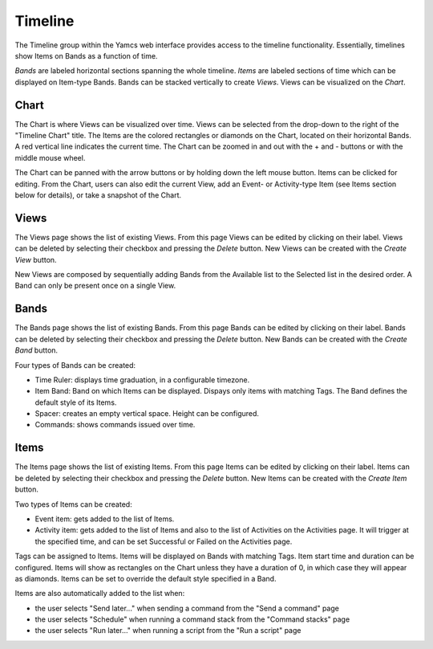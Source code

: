 Timeline
========

The Timeline group within the Yamcs web interface provides access to the timeline functionality. 
Essentially, timelines show Items on Bands as a function of time.

`Bands` are labeled horizontal sections spanning the whole timeline. `Items` are labeled sections of time which can be displayed on Item-type Bands. 
Bands can be stacked vertically to create `Views`. Views can be visualized on the `Chart`.


Chart
-----

The Chart is where Views can be visualized over time. Views can be selected from the drop-down to the right of the "Timeline Chart" title.
The Items are the colored rectangles or diamonds on the Chart, located on their horizontal Bands. 
A red vertical line indicates the current time. The Chart can be zoomed in and out with the + and - buttons or with the middle mouse wheel.

The Chart can be panned with the arrow buttons or by holding down the left mouse button. Items can be clicked for editing.
From the Chart, users can also edit the current View, add an Event- or Activity-type Item (see Items section below for details), or take a snapshot of the Chart.


Views
-----

The Views page shows the list of existing Views. From this page Views can be edited by clicking on their label. 
Views can be deleted by selecting their checkbox and pressing the `Delete` button. New Views can be created with the `Create View` button.

New Views are composed by sequentially adding Bands from the Available list to the Selected list in the desired order. 
A Band can only be present once on a single View. 


Bands
-----

The Bands page shows the list of existing Bands. From this page Bands can be edited by clicking on their label. 
Bands can be deleted by selecting their checkbox and pressing the `Delete` button. New Bands can be created with the `Create Band` button.

Four types of Bands can be created:

* Time Ruler: displays time graduation, in a configurable timezone.
* Item Band: Band on which Items can be displayed. Dispays only items with matching Tags. The Band defines the default style of its Items.
* Spacer: creates an empty vertical space. Height can be configured.
* Commands: shows commands issued over time.  


Items
-----

The Items page shows the list of existing Items. From this page Items can be edited by clicking on their label. 
Items can be deleted by selecting their checkbox and pressing the `Delete` button. New Items can be created with the `Create Item` button.

Two types of Items can be created:

* Event item: gets added to the list of Items.
* Activity item: gets added to the list of Items and also to the list of Activities on the Activities page. 
  It will trigger at the specified time, and can be set Successful or Failed on the Activities page. 

Tags can be assigned to Items. Items will be displayed on Bands with matching Tags. Item start time and duration can be configured. 
Items will show as rectangles on the Chart unless they have a duration of 0, in which case they will appear as diamonds.
Items can be set to override the default style specified in a Band.

Items are also automatically added to the list when:

* the user selects "Send later..." when sending a command from the "Send a command" page   
* the user selects "Schedule" when running a command stack from the "Command stacks" page 
* the user selects "Run later..." when running a script from the "Run a script" page  

